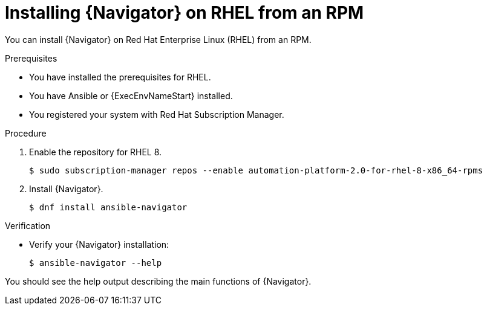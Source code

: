 
[id="proc-installing-navigator-rhel-rpm_{context}"]


= Installing {Navigator} on RHEL from an RPM


[role="_abstract"]

You can install {Navigator} on Red Hat Enterprise Linux (RHEL) from an RPM.

.Prerequisites

* You have installed the prerequisites for RHEL.
* You have Ansible or {ExecEnvNameStart} installed.
* You registered your system with Red Hat Subscription Manager.


.Procedure

. Enable the repository for RHEL 8.
+
----
$ sudo subscription-manager repos --enable automation-platform-2.0-for-rhel-8-x86_64-rpms
----


. Install {Navigator}.
+
----
$ dnf install ansible-navigator
----
+


.Verification

* Verify your {Navigator} installation:
+
----
$ ansible-navigator --help
----

You should see the help output describing the main functions of {Navigator}.
